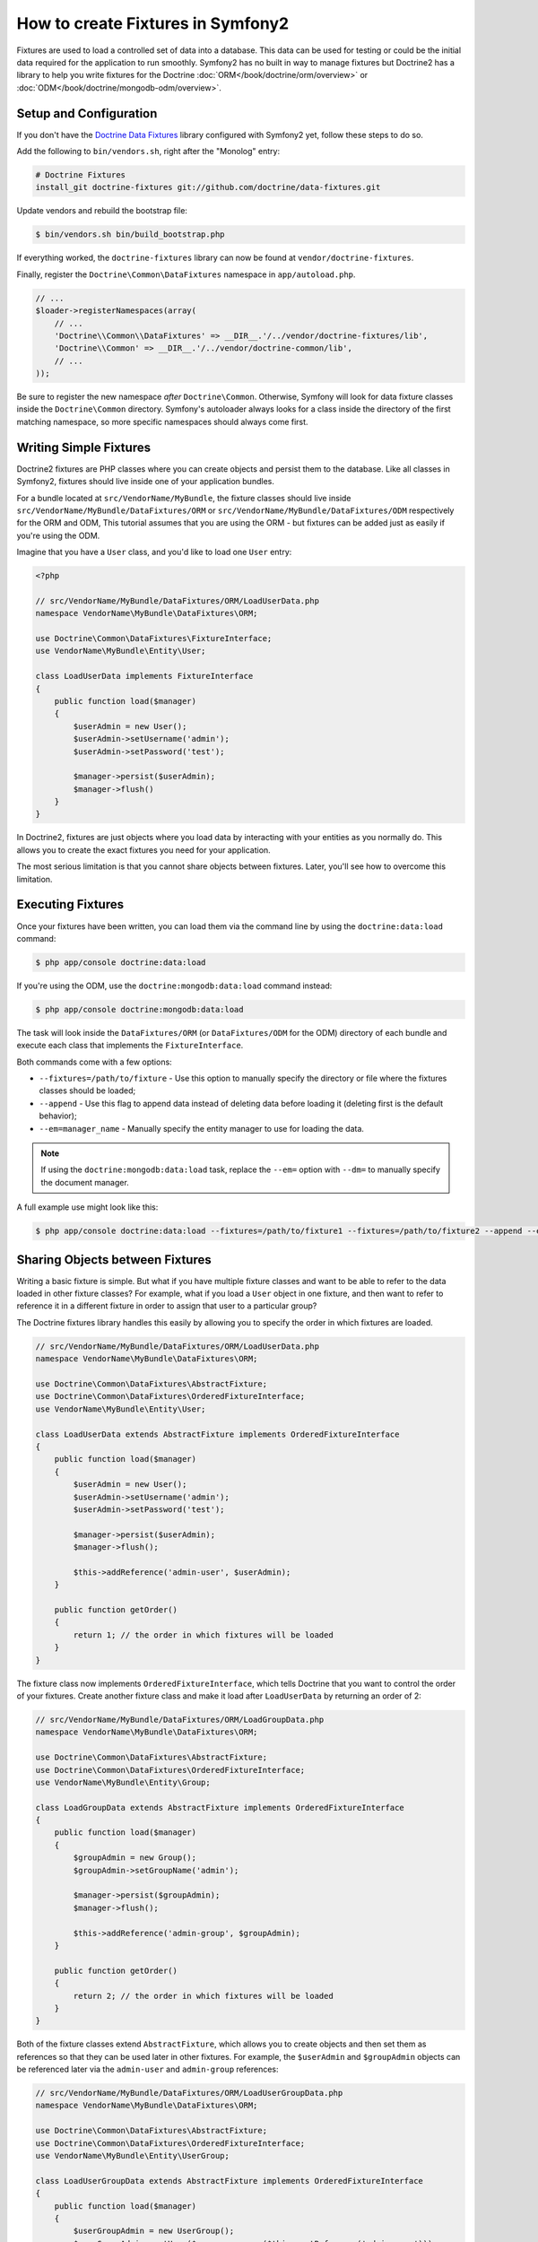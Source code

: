.. index::
   single: Doctrine; Creating fixtures in Symfony2

How to create Fixtures in Symfony2
==================================

Fixtures are used to load a controlled set of data into a database. This
data can be used for testing or could be the initial data required for the
application to run smoothly. Symfony2 has no built in way to manage fixtures
but Doctrine2 has a library to help you write fixtures for the Doctrine
:doc:`ORM</book/doctrine/orm/overview>` or :doc:`ODM</book/doctrine/mongodb-odm/overview>`.

Setup and Configuration
-----------------------

If you don't have the `Doctrine Data Fixtures`_ library configured with Symfony2
yet, follow these steps to do so.

Add the following to ``bin/vendors.sh``, right after the "Monolog" entry:

.. code-block:: text

    # Doctrine Fixtures
    install_git doctrine-fixtures git://github.com/doctrine/data-fixtures.git

Update vendors and rebuild the bootstrap file:

.. code-block:: bash

    $ bin/vendors.sh bin/build_bootstrap.php

If everything worked, the ``doctrine-fixtures`` library can now be found
at ``vendor/doctrine-fixtures``.

Finally, register the ``Doctrine\Common\DataFixtures`` namespace in ``app/autoload.php``.

.. code-block:: php

    // ...
    $loader->registerNamespaces(array(
        // ...
        'Doctrine\\Common\\DataFixtures' => __DIR__.'/../vendor/doctrine-fixtures/lib',
        'Doctrine\\Common' => __DIR__.'/../vendor/doctrine-common/lib',
        // ...
    ));

Be sure to register the new namespace *after* ``Doctrine\Common``. Otherwise,
Symfony will look for data fixture classes inside the ``Doctrine\Common``
directory. Symfony's autoloader always looks for a class inside the directory
of the first matching namespace, so more specific namespaces should always
come first.

Writing Simple Fixtures
-----------------------

Doctrine2 fixtures are PHP classes where you can create objects and persist
them to the database. Like all classes in Symfony2, fixtures should live inside
one of your application bundles.

For a bundle located at ``src/VendorName/MyBundle``, the fixture classes
should live inside ``src/VendorName/MyBundle/DataFixtures/ORM`` or
``src/VendorName/MyBundle/DataFixtures/ODM`` respectively for the ORM and ODM,
This tutorial assumes that you are using the ORM - but fixtures can be added
just as easily if you're using the ODM.

Imagine that you have a ``User`` class, and you'd like to load one ``User``
entry:

.. code-block:: php

    <?php

    // src/VendorName/MyBundle/DataFixtures/ORM/LoadUserData.php
    namespace VendorName\MyBundle\DataFixtures\ORM;

    use Doctrine\Common\DataFixtures\FixtureInterface;
    use VendorName\MyBundle\Entity\User;

    class LoadUserData implements FixtureInterface
    {
        public function load($manager)
        {
            $userAdmin = new User();
            $userAdmin->setUsername('admin');
            $userAdmin->setPassword('test');

            $manager->persist($userAdmin);
            $manager->flush()
        }
    }

In Doctrine2, fixtures are just objects where you load data by interacting
with your entities as you normally do. This allows you to create the exact
fixtures you need for your application.

The most serious limitation is that you cannot share objects between fixtures.
Later, you'll see how to overcome this limitation.

Executing Fixtures
------------------

Once your fixtures have been written, you can load them via the command
line by using the ``doctrine:data:load`` command:

.. code-block:: bash

    $ php app/console doctrine:data:load

If you're using the ODM, use the ``doctrine:mongodb:data:load`` command instead:

.. code-block:: bash

    $ php app/console doctrine:mongodb:data:load

The task will look inside the ``DataFixtures/ORM`` (or ``DataFixtures/ODM``
for the ODM) directory of each bundle and execute each class that implements
the ``FixtureInterface``.

Both commands come with a few options:

* ``--fixtures=/path/to/fixture`` - Use this option to manually specify the
  directory or file where the fixtures classes should be loaded;

* ``--append`` - Use this flag to append data instead of deleting data before
  loading it (deleting first is the default behavior);

* ``--em=manager_name`` - Manually specify the entity manager to use for
  loading the data.

.. note::

   If using the ``doctrine:mongodb:data:load`` task, replace the ``--em=``
   option with ``--dm=`` to manually specify the document manager.

A full example use might look like this:

.. code-block:: bash

   $ php app/console doctrine:data:load --fixtures=/path/to/fixture1 --fixtures=/path/to/fixture2 --append --em=foo_manager

Sharing Objects between Fixtures
--------------------------------

Writing a basic fixture is simple. But what if you have multiple fixture classes
and want to be able to refer to the data loaded in other fixture classes?
For example, what if you load a ``User`` object in one fixture, and then
want to refer to reference it in a different fixture in order to assign that
user to a particular group?

The Doctrine fixtures library handles this easily by allowing you to specify
the order in which fixtures are loaded.

.. code-block:: php

    // src/VendorName/MyBundle/DataFixtures/ORM/LoadUserData.php
    namespace VendorName\MyBundle\DataFixtures\ORM;

    use Doctrine\Common\DataFixtures\AbstractFixture;
    use Doctrine\Common\DataFixtures\OrderedFixtureInterface;
    use VendorName\MyBundle\Entity\User;

    class LoadUserData extends AbstractFixture implements OrderedFixtureInterface
    {
        public function load($manager)
        {
            $userAdmin = new User();
            $userAdmin->setUsername('admin');
            $userAdmin->setPassword('test');

            $manager->persist($userAdmin);
            $manager->flush();
        
            $this->addReference('admin-user', $userAdmin);        
        }

        public function getOrder()
        {
            return 1; // the order in which fixtures will be loaded
        }    
    }

The fixture class now implements ``OrderedFixtureInterface``, which tells
Doctrine that you want to control the order of your fixtures. Create another
fixture class and make it load after ``LoadUserData`` by returning an order
of 2:

.. code-block:: php

    // src/VendorName/MyBundle/DataFixtures/ORM/LoadGroupData.php
    namespace VendorName\MyBundle\DataFixtures\ORM;

    use Doctrine\Common\DataFixtures\AbstractFixture;
    use Doctrine\Common\DataFixtures\OrderedFixtureInterface;
    use VendorName\MyBundle\Entity\Group;

    class LoadGroupData extends AbstractFixture implements OrderedFixtureInterface
    {
        public function load($manager)
        {
            $groupAdmin = new Group();
            $groupAdmin->setGroupName('admin');

            $manager->persist($groupAdmin);
            $manager->flush();
        
            $this->addReference('admin-group', $groupAdmin);  
        }

        public function getOrder()
        {
            return 2; // the order in which fixtures will be loaded
        }    
    }

Both of the fixture classes extend ``AbstractFixture``, which allows you
to create objects and then set them as references so that they can be used
later in other fixtures. For example, the ``$userAdmin`` and ``$groupAdmin``
objects can be referenced later via the ``admin-user`` and ``admin-group``
references:

.. code-block:: php

    // src/VendorName/MyBundle/DataFixtures/ORM/LoadUserGroupData.php
    namespace VendorName\MyBundle\DataFixtures\ORM;

    use Doctrine\Common\DataFixtures\AbstractFixture;
    use Doctrine\Common\DataFixtures\OrderedFixtureInterface;
    use VendorName\MyBundle\Entity\UserGroup;
    
    class LoadUserGroupData extends AbstractFixture implements OrderedFixtureInterface
    {
        public function load($manager)
        {
            $userGroupAdmin = new UserGroup();
            $userGroupAdmin->setUser($manager->merge($this->getReference('admin-user')));
            $userGroupAdmin->setGroup($manager->merge($this->getReference('admin-group')));

            $manager->persist($userGroupAdmin);
            $manager->flush();
        }

        public function getOrder()
        {
            return 3;
        }    
    }

The fixtures will now be executed in the ascending order of the value returned
by ``getOrder()``. Any object that is set with the ``setReference()`` method
can be accessed via ``getReference()`` in fixture classes that have a higher
order.

Fixtures allow you to create any type of data you need via the normal PHP
interface for creating and persisting objects. By controlling the order of
fixtures and setting references, almost anything can be handled by fixtures.

.. _`Doctrine Data Fixtures`: https://github.com/doctrine/data-fixtures
